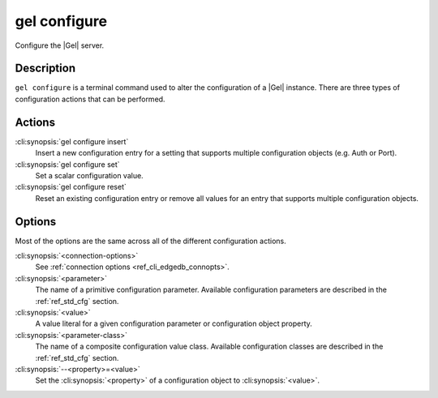 .. _ref_cli_edgedb_configure:

=============
gel configure
=============

Configure the |Gel| server.

.. cli:synopsis::

    gel configure [<connection-options>] <action> \
        [<parameter> <value>] \
        [<parameter-class> --<property>=<value> ...]

Description
===========

``gel configure`` is a terminal command used to alter the
configuration of a |Gel| instance. There are three types of
configuration actions that can be performed.

Actions
=======

:cli:synopsis:`gel configure insert`
    Insert a new configuration entry for a setting that supports
    multiple configuration objects (e.g. Auth or Port).

:cli:synopsis:`gel configure set`
    Set a scalar configuration value.

:cli:synopsis:`gel configure reset`
    Reset an existing configuration entry or remove all values for an
    entry that supports multiple configuration objects.


Options
=======

Most of the options are the same across all of the different
configuration actions.

:cli:synopsis:`<connection-options>`
    See :ref:`connection options <ref_cli_edgedb_connopts>`.

:cli:synopsis:`<parameter>`
    The name of a primitive configuration parameter.  Available
    configuration parameters are described in the :ref:`ref_std_cfg`
    section.

:cli:synopsis:`<value>`
    A value literal for a given configuration parameter or configuration
    object property.

:cli:synopsis:`<parameter-class>`
    The name of a composite configuration value class.  Available
    configuration classes are described in the :ref:`ref_std_cfg`
    section.

:cli:synopsis:`--<property>=<value>`
    Set the :cli:synopsis:`<property>` of a configuration object to
    :cli:synopsis:`<value>`.
